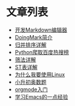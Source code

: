* 文章列表
+ [[/other/make-markdown-edit.html][开发Markdown编辑器]]
+ [[/other/doingmark.html][DoingMark简介]]
+ [[/algo/merge-sort.html][归并排序详解]]
+ [[/other/python-baidu-top.html][Python爬取百度热搜榜]]
+ [[/algo/shaifa.html][筛法详解]]
+ [[/algo/st-table.html][ST表详解]]
+ [[/tools/whylinux.html][为什么我要使用Linux]]
+ [[/other/problem.html][小升初奥数题]]
+ [[/tools/orgmode.html][orgmode入门]]
+ [[/tools/emacs.html][学习Emacs的一点经验]]
